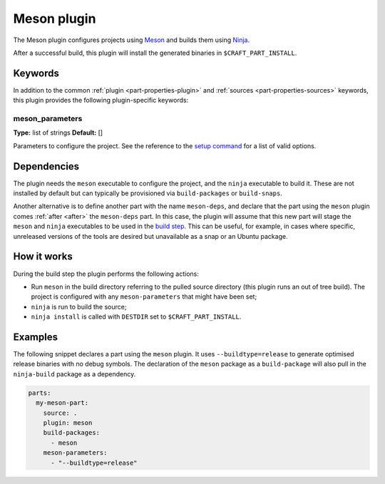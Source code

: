 .. _craft_parts_meson_plugin:

Meson plugin
============

The Meson plugin configures projects using Meson_ and builds them using Ninja_.

After a successful build, this plugin will install the generated
binaries in ``$CRAFT_PART_INSTALL``.

Keywords
--------

In addition to the common :ref:`plugin <part-properties-plugin>` and
:ref:`sources <part-properties-sources>` keywords, this plugin provides the following
plugin-specific keywords:

meson_parameters
~~~~~~~~~~~~~~~~
**Type:** list of strings
**Default:** []

Parameters to configure the project. See the reference to the `setup command`_
for a list of valid options.

Dependencies
------------

The plugin needs the ``meson`` executable to configure the project, and the
``ninja`` executable to build it. These are not installed by default but can
typically be provisioned via ``build-packages`` or ``build-snaps``.

Another alternative is to define another part with the name ``meson-deps``, and
declare that the part using the ``meson`` plugin comes :ref:`after <after>` the
``meson-deps`` part. In this case, the plugin will assume that this new part will
stage the ``meson`` and ``ninja`` executables to be used in the `build step`_.
This can be useful, for example, in cases where specific, unreleased versions of
the tools are desired but unavailable as a snap or an Ubuntu package.

How it works
------------

During the build step the plugin performs the following actions:

* Run ``meson`` in the build directory referring to the pulled source
  directory (this plugin runs an out of tree build). The project is configured
  with any ``meson-parameters`` that might have been set;
* ``ninja`` is run to build the source;
* ``ninja install`` is called with ``DESTDIR`` set to ``$CRAFT_PART_INSTALL``.

Examples
--------

The following snippet declares a part using the ``meson`` plugin. It uses
``--buildtype=release`` to generate optimised release binaries with no debug
symbols. The declaration of the ``meson`` package as a ``build-package`` will
also pull in the ``ninja-build`` package as a dependency.

.. code-block:: yaml

    parts:
      my-meson-part:
        source: .
        plugin: meson
        build-packages:
          - meson
        meson-parameters:
          - "--buildtype=release"

.. _Meson: https://mesonbuild.com/
.. _Ninja: https://ninja-build.org/
.. _setup command: https://mesonbuild.com/Commands.html#setup
.. _build step: /common/craft-parts/explanation/lifecycle.html
